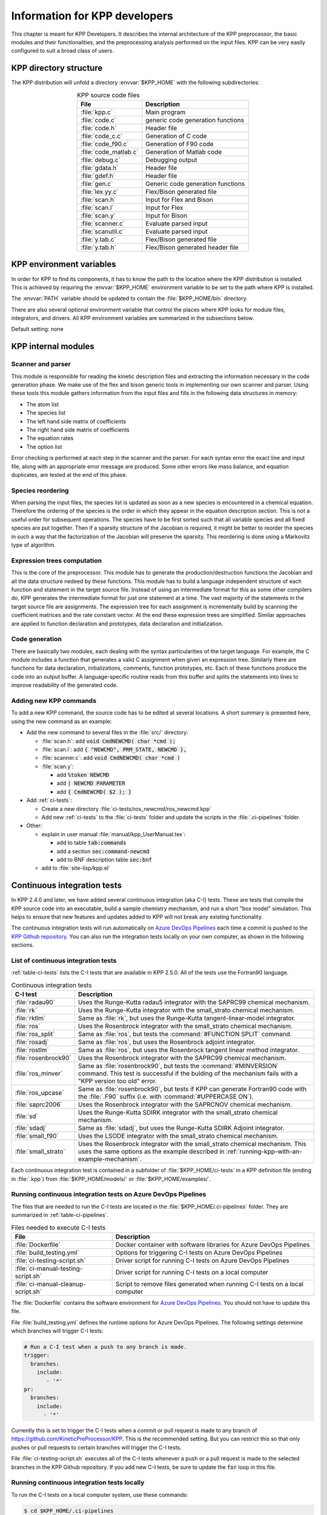 .. _developer-info:

##############################
Information for KPP developers
##############################

This chapter is meant for KPP Developers. It describes the internal
architecture of the KPP preprocessor, the basic modules and their
functionalities, and the preprocessing analysis performed on the input
files. KPP can be very easily configured to suit a broad class of users.

.. _directory-structure:

=======================
KPP directory structure
=======================

The KPP distribution will unfold a directory :envvar:`$KPP_HOME` with the
following subdirectories:

.. option:: src/

   Contains the KPP source code files, as listed in :ref:`table-kpp-dirs`.

.. _table-kpp-dirs:

.. table:: KPP source code files
   :align: center

   +-----------------------+-------------------------------------+
   | File                  | Description                         |
   +=======================+=======+=============================+
   | :file:`kpp.c`         | Main program                        |
   +-----------------------+-------------------------------------+
   | :file:`code.c`        | generic code generation functions   |
   +-----------------------+-------------------------------------+
   | :file:`code.h`        | Header file                         |
   +-----------------------+-------------------------------------+
   | :file:`code_c.c`      | Generation of C code                |
   +-----------------------+-------------------------------------+
   | :file:`code_f90.c`    | Generation of F90 code              |
   +-----------------------+-------------------------------------+
   | :file:`code_matlab.c` | Generation of Matlab code           |
   +-----------------------+-------------------------------------+
   | :file:`debug.c`       | Debugging output                    |
   +-----------------------+-------------------------------------+
   | :file:`gdata.h`       | Header file                         |
   +-----------------------+-------------------------------------+
   | :file:`gdef.h`        | Header file                         |
   +-----------------------+-------------------------------------+
   | :file:`gen.c`         | Generic code generation functions   |
   +-----------------------+-------------------------------------+
   | :file:`lex.yy.c`      | Flex/Bison generated file           |
   +-----------------------+-------------------------------------+
   | :file:`scan.h`        | Input for Flex and Bison            |
   +-----------------------+-------------------------------------+
   | :file:`scan.l`        | Input for Flex                      |
   +-----------------------+-------------------------------------+
   | :file:`scan.y`        | Input for Bison                     |
   +-----------------------+-------------------------------------+
   | :file:`scanner.c`     | Evaluate parsed input               |
   +-----------------------+-------------------------------------+
   | :file:`scanutil.c`    | Evaluate parsed input               |
   +-----------------------+-------------------------------------+
   | :file:`y.tab.c`       | Flex/Bison generated file           |
   +-----------------------+-------------------------------------+
   | :file:`y.tab.h`       | Flex/Bison generated header file    |
   +-----------------------+-------------------------------------+

.. option:: bin/

   Contains the KPP executable. The path to this directory
   needs to be added to the environment variable.

.. option:: util/

   Contains different function templates useful for the
   simulation. Each template file has a suffix that matches the
   appropriate target language (:code:`Fortran90`, :code:`C`, or
   :code:`Matlab`). KPP will run the template files through the
   substitution preprocessor (cf. :ref:`list-of-symbols-replaced`).
   The user can define their own auxiliary functions by inserting them
   into the files.

.. option:: models/

   Contains the description of the chemical models. Users
   can define their own models by placing the model description files in
   this directory. The KPP distribution contains several models from
   atmospheric chemistry which can be used as templates for model
   definitions.

.. option:: drv/

   Contains driver templates for chemical simulations. Each
   driver has a suffix that matches the appropriate target language
   (:code:`Fortran90`, :code:`C`, or :code:`Matlab`). KPP will run the
   appropriate driver through the substitution preprocessor
   (cf. :ref:`list-of-symbols-replaced`). The driver template provided
   with the distribution works with any example. Users can define here
   their own driver templates.

.. option:: int/

   Contains numerical time stepping (integrator) routines. The
   :command:`#INTEGRATOR` command will force KPP to look into this
   directory for a definition file with suffix :code:`.def`. This file
   selects the numerical routine (with the command) and sets the
   function type, the Jacobian sparsity type, the target language, etc.
   Each integrator template is found in a file that ends with the
   appropriate suffix (:code:`.f90`, :code:`.F90`, :code:`c`, or
   :code:`matlab`). The selected template is processed by the
   substitution preprocessor (cf. :ref:`list-of-symbols-replaced`).
   Users can define here their own numerical integration routines.

.. option:: examples/

   Contains several model description examples (:file:`.kpp` files)
   which can be used as templates for building simulations with KPP.

.. option:: site-lisp/

   Contains the file which provides a KPP mode for emacs with color
   highlighting.

.. option:: ci-tests

   Folders that define several continuous integraton test.  Each
   folder contains the following files (or symbolic links):

   For more information, please see :ref:`ci-tests`.

.. option:: .ci-pipelines/

   Hidden folder containing a YAML file with settings for automatically
   running the continuous integration tests on `Azure DevOps Pipelines
   <https://azure.microsoft.com/en-us/services/devops/pipelines/>`_

   Also contains bash scripts (ending in :file:`.sh`) for running the
   continuous integration tests either automatically in Azure Dev
   Pipelines, or manually from the command line.  For more
   information, please see :ref:`ci-tests`.

.. _kpp-env-vars:

=========================
KPP environment variables
=========================

In order for KPP to find its components, it has to know the path to the
location where the KPP distribution is installed. This is achieved by
requiring the :envvar:`$KPP_HOME` environment variable to be set to the path
where KPP is installed.

The :envvar:`PATH` variable should be updated to contain the
:file:`$KPP_HOME/bin` directory.

There are also several optional environment variable that control the places
where KPP looks for module files, integrators, and drivers.  All KPP
environment variables are summarized in the subsections below.

.. option:: KPP_HOME

   Required, stores the absolute path to the KPP distribution.

Default setting: none

.. option:: KPP_MODEL

   Optional, specifies additional places where KPP will look for model
   files before searching the default location.

   Default setting: :file:`$KPP_HOME/models`.

.. option:: KPP_INT

   Optional, specifies additional places where KPP will look for
   integrator files before searching the default.

   Default setting: :file:`$KPP_HOME/int`.

.. option:: KPP_DRV

   Optional specifies additional places where KPP will look for driver
   files before searching the default folder.

   Default setting: :file:`$KPP_HOME/drv`.

.. _kpp-internal-modules:

====================
KPP internal modules
====================

.. _scanner-parser:

Scanner and parser
------------------

This module is responsible for reading the kinetic description files and
extracting the information necessary in the code generation phase. We
make use of the flex and bison generic tools in implementing our own
scanner and parser. Using these tools this module gathers information
from the input files and fills in the following data structures in
memory:

-  The atom list

-  The species list

-  The left hand side matrix of coefficients

-  The right hand side matrix of coefficients

-  The equation rates

-  The option list

Error checking is performed at each step in the scanner and the parser.
For each syntax error the exact line and input file, along with an
appropriate error message are produced. Some other errors like mass
balance, and equation duplicates, are tested at the end of this phase.

.. _species-reordering:

Species reordering
------------------

When parsing the input files, the species list is updated as soon as a
new species is encountered in a chemical equation. Therefore the
ordering of the species is the order in which they appear in the
equation description section. This is not a useful order for subsequent
operations. The species have to be first sorted such that all variable
species and all fixed species are put together. Then if a sparsity
structure of the Jacobian is required, it might be better to reorder the
species in such a way that the factorization of the Jacobian will
preserve the sparsity. This reordering is done using a Markovitz type of
algorithm.

.. _expression-trees:

Expression trees computation
----------------------------

This is the core of the preprocessor. This module has to generate the
production/destruction functions the Jacobian and all the data structure
nedeed by these functions. This module has to build a language
independent structure of each function and statement in the target
source file. Instead of using an intermediate format for this as some
other compilers do, KPP generates the intermediate format for just one
statement at a time. The vast majority of the statements in the target
source file are assignments. The expression tree for each assignment is
incrementally build by scanning the coefficient matrices and the rate
constant vector. At the end these expression trees are simplified.
Similar approaches are applied to function declaration and prototypes,
data declaration and initialization.

.. _code-generation:

Code generation
---------------

There are basically two modules, each dealing with the syntax
particularities of the target language. For example, the C module
includes a function that generates a valid C assignment when given an
expression tree. Similarly there are functions for data declaration,
initializations, comments, function prototypes, etc. Each of these
functions produce the code into an output buffer. A language-specific
routine reads from this buffer and splits the statements into lines to
improve readability of the generated code.

.. _adding-new-commands:

Adding new KPP commands
-----------------------

To add a new KPP command, the source code has to be edited at several
locations. A short summary is presented here, using the new command as
an example:

* Add the new command to several files in the :file:`src/` directory:
  
  - :file:`scan.h`: add :code:`void CmdNEWCMD( char *cmd );`

  - :file:`scan.l`: add :code:`{ "NEWCMD", PRM_STATE, NEWCMD },`

  - :file:`scanner.c`: add :code:`void CmdNEWCMD( char *cmd )`

  - :file:`scan.y`:

    - add :code:`%token NEWCMD`

    - add :code:`| NEWCMD PARAMETER`

    - add :code:`{ CmdNEWCMD( $2 ); }`

* Add :ref:`ci-tests`:

  - Create a new directory :file:`ci-tests/ros_newcmd/ros_newcmd.kpp`

  - Add new :ref:`ci-tests` to the :file:`ci-tests` folder and
    update the scripts in the :file:`.ci-pipelines` folder.

* Other:

  - explain in user manual :file:`manual/kpp_UserManual.tex`:

    - add to table :code:`tab:commands`

    - add a section :code:`sec:command-newcmd`

    - add to BNF description table :code:`sec:bnf`

  - add to :file:`site-lisp/kpp.el`

.. _ci-tests:

============================
Continuous integration tests
============================

In KPP 2.4.0 and later, we have added several continuous integration
(aka C-I) tests.  These are tests that compile the KPP source code into
an executable, build a sample chemistry mechanism, and run
a short "box model" simulation.  This helps to ensure that new
features and updates added to KPP will not break any existing
functionality.

The continuous integration tests will run automatically on `Azure
DevOps Pipelines
<https://azure.microsoft.com/en-us/services/devops/pipelines/>`_ each time a
commit is pushed to the `KPP Github repository
<https://github.com/KineticPreProcessor/KPP>`_.  You can also run the
integration tests locally on your own computer, as shown in the
following sections.

.. _list-of-ci-tests:

List of continuous integration tests
------------------------------------

:ref:`table-ci-tests` lists the C-I tests that are available in KPP
2.5.0.  All of the tests use the Fortran90 language.

.. _table-ci-tests:

.. table:: Continuous integration tests
   :align: center

   +-----------------------+------------------------------------------------+
   | C-I test              | Description                                    |
   +=======================+================================================+
   | :file:`radau90`       | Uses the Runge-Kutta radau5 integrator         |
   |                       | with the SAPRC99 chemical mechanism.           |
   +-----------------------+------------------------------------------------+
   | :file:`rk`            | Uses the Runge-Kutta integrator                |
   |                       | with the small_strato chemical mechanism.      |
   +-----------------------+------------------------------------------------+
   | :file:`rktlm`         | Same as :file:`rk`, but uses the Runge-Kutta   |
   |                       | tangent-linear-model integrator.               |
   +-----------------------+------------------------------------------------+
   | :file:`ros`           | Uses the Rosenbrock integrator                 |
   |                       | with the small_strato chemical mechanism.      |
   +-----------------------+------------------------------------------------+
   | :file:`ros_split`     | Same as :file:`ros`, but tests the             |
   |                       | :command:`#FUNCTION SPLIT` command.            |
   +-----------------------+------------------------------------------------+
   | :file:`rosadj`        | Same as :file:`ros`, but uses the Rosenbrock   |
   |                       | adjoint integrator.                            |
   +-----------------------+------------------------------------------------+
   | :file:`rostlm`        | Same as :file:`ros`, but uses the Rosenbrock   |
   |                       | tangent linear method integrator.              |
   +-----------------------+------------------------------------------------+
   | :file:`rosenbrock90`  | Uses the Rosenbrock integrator with the        |
   |                       | SAPRC99 chemical mechanism.                    |
   +-----------------------+------------------------------------------------+
   | :file:`ros_minver`    | Same as :file:`rosenbrock90`, but tests the    |
   |                       | :command:`#MINVERSION` command. This test      |
   |                       | is successful if the bulding of the            |
   |                       | mechanism fails with a "KPP version too old"   |
   |                       | error.                                         |
   +-----------------------+------------------------------------------------+
   | :file:`ros_upcase`    | Same as :file:`rosenbrock90`, but tests if     |
   |                       | KPP can generate Fortran90 code with the       |
   |                       | :file:`.F90` suffix (i.e. with                 |
   |                       | :command:`#UPPERCASE ON`).                     |
   +-----------------------+------------------------------------------------+
   | :file:`saprc2006`     | Uses the Rosenbrock integrator with the        |
   |                       | SAPRCNOV chemical mechanism.                   |
   +-----------------------+------------------------------------------------+
   | :file:`sd`            | Uses the Runge-Kutta SDIRK integrator          |
   |                       | with the small_strato chemical mechanism.      |
   +-----------------------+------------------------------------------------+
   | :file:`sdadj`         | Same as :file:`sdadj`, but uses the            |
   |                       | Runge-Kutta SDIRK Adjoint integrator.          |
   +-----------------------+------------------------------------------------+
   | :file:`small_f90`     | Uses the LSODE integrator with the             |
   |                       | small_strato chemical mechanism.               |
   +-----------------------+------------------------------------------------+
   | :file:`small_strato`  | Uses the Rosenbrock integrator with the        |
   |                       | small_strato chemical mechanism.  This uses    |
   |                       | the same options as the example described in   |
   |                       | :ref:`running-kpp-with-an-example-mechanism`.  |
   +-----------------------+------------------------------------------------+

Each continuous integration test is contained in a subfolder of
:file:`$KPP_HOME/ci-tests` in a KPP definition file (ending in
:file:`.kpp`) from :file:`$KPP_HOME/models/` or
:file:`$KPP_HOME/examples/`.

.. _running-ci-tests-on-azure:

Running continuous integration tests on Azure DevOps Pipelines
--------------------------------------------------------------

The files that are needed to run the C-I tests are located in the
:file:`$KPP_HOME/.ci-pipelines` folder.  They are summarized in
:ref:`table-ci-pipelines`.

.. _table-ci-pipelines:

.. table:: Files needed to execute C-I tests
   :align: center

   +-------------------------------------+------------------------------------+
   | File                                | Description                        |
   +=====================================+====================================+
   | :file:`Dockerfile`                  | Docker container with software     |
   |                                     | libraries for Azure DevOps         |
   |                                     | Pipelines                          |
   +-------------------------------------+------------------------------------+
   | :file:`build_testing.yml`           | Options for triggering C-I tests   |
   |                                     | on Azure DevOps Pipelines          |
   +-------------------------------------+------------------------------------+
   | :file:`ci-testing-script.sh`        | Driver script for running C-I      |
   |                                     | tests on Azure DevOps Pipelines    |
   +-------------------------------------+------------------------------------+
   | :file:`ci-manual-testing-script.sh` | Driver script for running C-I      |
   |                                     | tests on a local computer          |
   +-------------------------------------+------------------------------------+
   | :file:`ci-manual-cleanup-script.sh` | Script to remove files generated   |
   |                                     | when running C-I tests on a local  |
   |                                     | computer                           |
   +-------------------------------------+------------------------------------+

The :file:`Dockerfile` contains the software environment for `Azure
DevOps Pipelines
<https://azure.microsoft.com/en-us/services/devops/pipelines/>`_.  You
should not have to update this file.

File :file:`build_testing.yml` defines the runtime options for Azure
DevOps Pipelines.  The following settings determine which branches
will trigger C-I tests:

.. code-block:: yaml

   # Run a C-I test when a push to any branch is made.
   trigger:
     branches:
       include:
          - '*'
   pr:
     branches:
       include:
         - '*'

Currently this is set to trigger the C-I tests when a commit or pull
request is made to any branch of
`https://github.com/KineticPreProcessor/KPP
<https://github.com/KineticPreProcessor/KPP>`_.  This is the
recommended setting.  But you can restrict this so that only pushes or
pull requests to certain branches will trigger the C-I tests.

File :file:`ci-testing-script.sh` executes all of the C-I tests
whenever a push or a pull request is made to the selected branches
in the KPP Github repository.  If you add new C-I tests, be sure to
update the :code:`for` loop in this file.

.. _running-ci-tests-locally:

Running continuous integration tests locally
--------------------------------------------

To run the C-I tests on a local computer system, use these commands:

.. code-block:: console

   $ cd $KPP_HOME/.ci-pipelines
   ./ci-manual-testing-script.sh | tee ci-tests.log

This will run all of the C-I tests listed in :ref:`table-ci-tests` on
your own computer system and pipe the results to a log file.  This
will easily allow you to check if the results of the C-I tests are
identical to C-I tests that were run on a prior commit or pull
request.

To remove the files generated by the continuous integration tests, use
this command:

.. code-block :: console

   $ ./ci-manual-cleanup-script.sh

If you add new C-I tests, be sure to add the name of the new tests to
the :code:`for` loops in :file:`ci-manual-testing-script.sh` and
:file:`ci-manual-cleanup-script.sh`.
